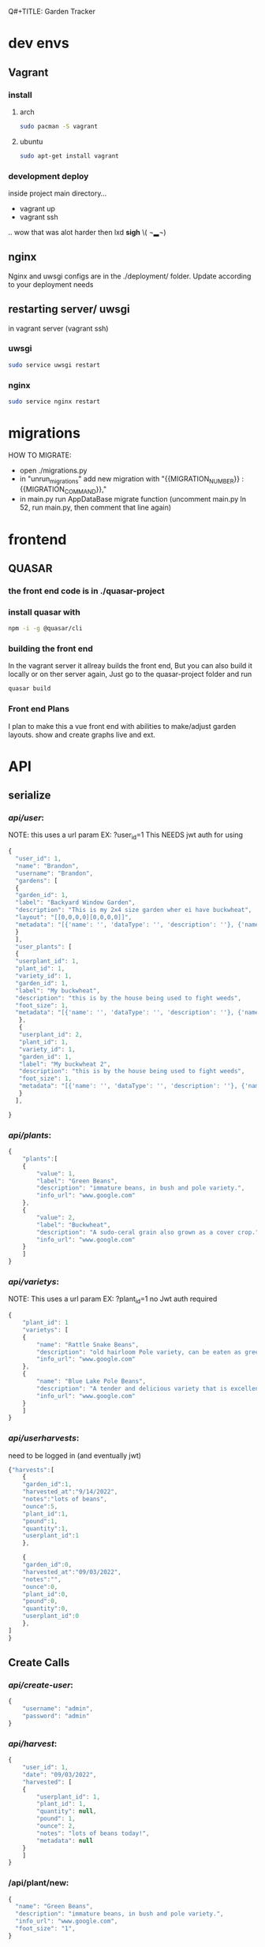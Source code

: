 Q#+TITLE: Garden Tracker
#+AUTHOR: Brandon  Brodrick

* dev envs
** Vagrant
*** install
**** arch
#+BEGIN_SRC bash
  sudo pacman -S vagrant
#+END_SRC
**** ubuntu
#+BEGIN_SRC bash
  sudo apt-get install vagrant
#+END_SRC

*** development deploy
inside project main directory...
  - vagrant up
  - vagrant ssh
  .. wow that was alot harder then lxd *sigh* \( ¬▂¬) 
** nginx
Nginx and uwsgi configs are in the ./deployment/ folder. Update according to your deployment needs
** restarting server/ uwsgi
in vagrant server (vagrant ssh)
*** uwsgi
#+BEGIN_SRC bash
  sudo service uwsgi restart
#+END_SRC 
*** nginx
#+BEGIN_SRC bash
  sudo service nginx restart
#+END_SRC 
* migrations
HOW TO MIGRATE:
- open ./migrations.py
- in "unrun_migrations" add new migration with "{{MIGRATION_NUMBER}} : {{MIGRATION_COMMAND}},"
- in main.py run AppDataBase migrate function (uncomment main.py ln 52, run main.py, then comment that line again)

* frontend
** QUASAR
*** the front end code is in ./quasar-project
*** install quasar with
#+BEGIN_SRC bash
  npm -i -g @quasar/cli
#+END_SRC 
*** building the front end
In the vagrant server it allreay builds the front end, But you can also build it locally or on ther server again, Just go to the quasar-project folder and run  
#+BEGIN_SRC bash
 quasar build
 #+END_SRC 
*** Front end Plans
 I plan to make this a vue front end with abilities to make/adjust garden layouts. show and create graphs live and ext.
* API
** serialize
*** /api/user/:
NOTE:
this uses a url param EX: ?user_id=1
This NEEDS jwt auth for using 
#+BEGIN_SRC javascript
  {
    "user_id": 1,
    "name": "Brandon",
    "username": "Brandon",
    "gardens": [
    {
    "garden_id": 1,
    "label": "Backyard Window Garden",
    "description": "This is my 2x4 size garden wher ei have buckwheat",
    "layout": "[[0,0,0,0][0,0,0,0]]",
    "metadata": "[{'name': '', 'dataType': '', 'description': ''}, {'name': 'water', 'dataType': 'int', 'description': 'inches per week'}]"
    }
    ],
    "user_plants": [
    {
    "userplant_id": 1,
    "plant_id": 1,
    "variety_id": 1,
    "garden_id": 1,
    "label": "My buckwheat",
    "description": "this is by the house being used to fight weeds",
    "foot_size": 1,
    "metadata": "[{'name': '', 'dataType': '', 'description': ''}, {'name': 'water', 'dataType': 'int', 'description': 'inches per week'}]"
     },
     {
     "userplant_id": 2,
     "plant_id": 1,
     "variety_id": 1,
     "garden_id": 1,
     "label": "My buckwheat 2",
     "description": "this is by the house being used to fight weeds",
     "foot_size": 1,
     "metadata": "[{'name': '', 'dataType': '', 'description': ''}, {'name': 'water', 'dataType': 'int', 'description': 'inches per week'}]"
     }
    ],

  }
#+END_SRC 
*** /api/plants/:
#+BEGIN_SRC javascript
  {
      "plants":[
	  {
	      "value": 1,
	      "label": "Green Beans",
	      "description": "immature beans, in bush and pole variety.", 
	      "info_url": "www.google.com" 
	  },
	  {
	      "value": 2,
	      "label": "Buckwheat",
	      "description": "A sudo-ceral grain also grown as a cover crop.", 
	      "info_url": "www.google.com" 
	  }
      ]
  }
#+END_SRC 
*** /api/varietys/:
NOTE:
This uses a url param EX: ?plant_id=1
no Jwt auth required
#+BEGIN_SRC javascript
  {
      "plant_id": 1
      "varietys": [
	  {
	      "name": "Rattle Snake Beans",
	      "description": "old hairloom Pole variety, can be eaten as green bean or dry bean. very prolific.", 
	      "info_url": "www.google.com" 
	  },
	  {
	      "name": "Blue Lake Pole Beans",
	      "description": "A tender and delicious variety that is excellent due to its versatility in the kitchen! Blue Lake Pole vines can grow up to 12 feet long.", 
	      "info_url": "www.google.com" 
	  }
      ]
  }
#+END_SRC 
*** /api/userharvests/:
need to be logged in (and eventually jwt)
#+BEGIN_SRC javascript
  {"harvests":[
      {
	  "garden_id":1,
	  "harvested_at":"9/14/2022",
	  "notes":"lots of beans",
	  "ounce":5,
	  "plant_id":1,
	  "pound":1,
	  "quantity":1,
	  "userplant_id":1
      },

      {
	  "garden_id":0,
	  "harvested_at":"09/03/2022",
	  "notes":"",
	  "ounce":0,
	  "plant_id":0,
	  "pound":0,
	  "quantity":0,
	  "userplant_id":0
      },
  ]
  }
#+END_SRC
** Create Calls
*** /api/create-user/:
#+BEGIN_SRC javascript
  {
      "username": "admin",
      "password": "admin"
  }
#+END_SRC 
*** /api/harvest/:
#+BEGIN_SRC javascript
{
    "user_id": 1,
    "date": "09/03/2022",
    "harvested": [
	{
	    "userplant_id": 1,
	    "plant_id": 1,
	    "quantity": null,
	    "pound": 1,
	    "ounce": 2,
	    "notes": "lots of beans today!",
	    "metadata": null
	}
    ]
}
#+END_SRC 

*** /api/plant/new:
#+BEGIN_SRC javascript
  {
    "name": "Green Beans",
    "description": "immature beans, in bush and pole variety.", 
    "info_url": "www.google.com",
    "foot_size": "1",
  }
#+END_SRC 
*** /api/variety/new:
#+BEGIN_SRC javascript
  {
    "plant_id": 1,
    "name": "Rattle Snake Beans",
    "description": "old hairloom Pole variety, can be eaten as green bean or dry bean. very prolific.", 
    "info_url": "www.google.com" 
  }
#+END_SRC 
*** /api/garden/new:
#+BEGIN_SRC javascript
{
 "user_id": 1,
 "date": "09/07/2022",
 "name": "Backyard Window Garden",
 "description": "This is my 2x4 size garden wher ei have buckwheat",
 "layout": "[[0,0,0,0][0,0,0,0]]", // fix this?
 "metadata": "{'0': {'name': 'weather', 'datatype': 'int'}, '1': {'name': 'watered', 'datatype': 'bool'}}" // list of json objects that will be rendered
// in front end but saved as json blobs
}
#+END_SRC 

*** /api/userplant/new:
#+BEGIN_SRC javascript
  {
   "user_id": 1,
   "plant_id": 2,
   "variety_id": 2,
   "garden_id": 1,
   "foot_size": 1,
   "date": "09/07/2022",
   "name": "My buckwheat",
   "description": "this is by the house being used to fight weeds",
   "metadata": "[{'name': '', 'dataType': '', 'description': ''}, {'name': 'water', 'dataType': 'int', 'description': 'inches per week'}]"
  }
#+END_SRC 

** Update Calls
*** /api/variety/update:
#+BEGIN_SRC javascript
  {
    "variety_id": 1,
    "plant_id": 1,
    "name": "Rattle Snake Beans",
    "description": "old hairloom Pole variety, can be eaten as green bean or dry bean. very prolific.", 
    "info_url": "www.google.com" 
  }
#+END_SRC 
*** /api/garden/update:
#+BEGIN_SRC javascript
{
 "garden_id": 1,
 "date": "09/07/2022",
 "name": "Backyard Window Garden",
 "description": "This is my 2x4 size garden wher ei have buckwheat",
 "layout": "[[0,0,0,0][0,0,0,0]]", // fix this?
 "metadata": "{"0": {"name": "weather", "datatype": "int"}, "1": {"name": "watered", "datatype": "bool"}}" // list of json objects that will be rendered
// in front end but saved as json blobs
}
#+END_SRC 

*** /api/userplant/update:
#+BEGIN_SRC javascript
{
 "userplant_id": 1,
 "user_id": 1,
 "plant_id": 1,
 "variety_id": 1,
 "garden_id": 1,
 "date": "09/07/2022",
 "name": "My buckwheat",
 "description": "this is by the house being used to fight weeds",
 "metadata": "{"0": {"name": "weather", "datatype": "int"}, "1": {"name": "watered", "datatype": "bool"}}" // list of json objects that will be rendered
// in front end but saved as json blobs
}
#+END_SRC 

*** /api/plant/update:
#+BEGIN_SRC javascript
  {
    "plant_id": 1,
    "name": "Green Beans",
    "description": "immature beans, in bush and pole variety.", 
    "info_url": "www.google.com" 
  }
#+END_SRC 
** /logout/
#+BEGIN_SRC json
#+END_SRC 

** /login/
#+BEGIN_SRC json
#+END_SRC 

* TODO plans
*** TODO Backend
**** TODO fix sql injection
**** TODO fix possible account security, login/ create, limit api calls
**** TODO need to add jwt,
**** TODO user_token
**** TODO user_garden metadata
**** TODO plant foot_size
**** TODO variety foot_size
**** TODO add list metadata for plants("icon": "star", "label": "high Yeilder")
**** TODO add favorites?
**** TODO add csv data dump
**** TODO mathplotlib graph generation
**** TODO update homepage query to try to get userplant_id if possible
**** TODO add/fix edit calls
**** TODO add delete userplant/garden functionality
*** TODO Front end
**** TODO fix quasar navbar (global)
**** TODO add garden sq creator/editor
**** DONE switch layouts to pages
**** TODO move api calls into one spot api.js
**** TODO add graph visualation tools
**** TODO add more data to home page, lbs totals, grand yeild etc
**** TODO add/list on harvest page
**** TODO icons for navbar
**** TODO update successful create/updates to reoute to home page
**** DONE fix update and create on garden page 
**** TODO add delete userplant/garden functionality

